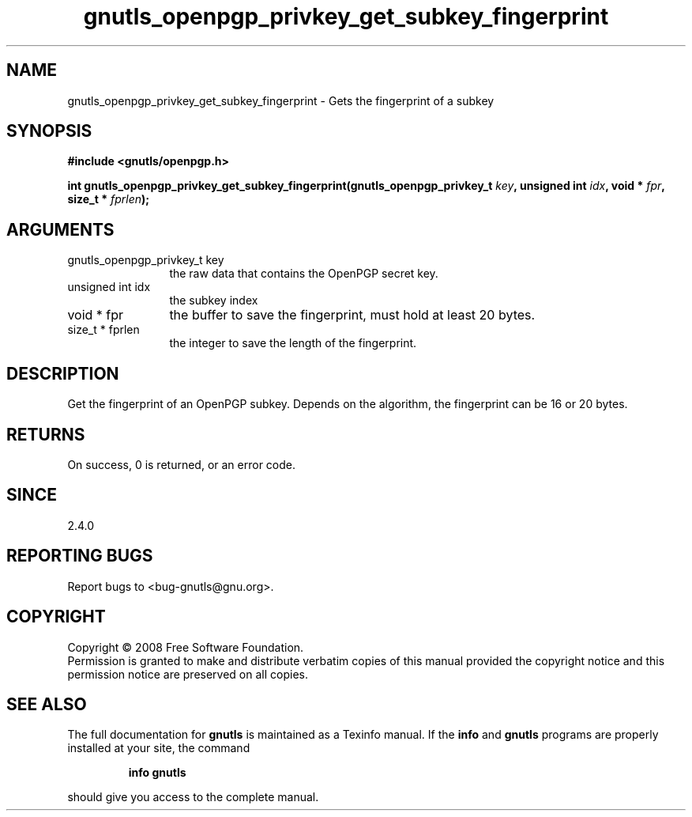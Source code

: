 .\" DO NOT MODIFY THIS FILE!  It was generated by gdoc.
.TH "gnutls_openpgp_privkey_get_subkey_fingerprint" 3 "2.6.4" "gnutls" "gnutls"
.SH NAME
gnutls_openpgp_privkey_get_subkey_fingerprint \- Gets the fingerprint of a subkey
.SH SYNOPSIS
.B #include <gnutls/openpgp.h>
.sp
.BI "int gnutls_openpgp_privkey_get_subkey_fingerprint(gnutls_openpgp_privkey_t " key ", unsigned int " idx ", void * " fpr ", size_t * " fprlen ");"
.SH ARGUMENTS
.IP "gnutls_openpgp_privkey_t key" 12
the raw data that contains the OpenPGP secret key.
.IP "unsigned int idx" 12
the subkey index
.IP "void * fpr" 12
the buffer to save the fingerprint, must hold at least 20 bytes.
.IP "size_t * fprlen" 12
the integer to save the length of the fingerprint.
.SH "DESCRIPTION"
Get the fingerprint of an OpenPGP subkey.  Depends on the
algorithm, the fingerprint can be 16 or 20 bytes.
.SH "RETURNS"
On success, 0 is returned, or an error code.
.SH "SINCE"
2.4.0
.SH "REPORTING BUGS"
Report bugs to <bug-gnutls@gnu.org>.
.SH COPYRIGHT
Copyright \(co 2008 Free Software Foundation.
.br
Permission is granted to make and distribute verbatim copies of this
manual provided the copyright notice and this permission notice are
preserved on all copies.
.SH "SEE ALSO"
The full documentation for
.B gnutls
is maintained as a Texinfo manual.  If the
.B info
and
.B gnutls
programs are properly installed at your site, the command
.IP
.B info gnutls
.PP
should give you access to the complete manual.
